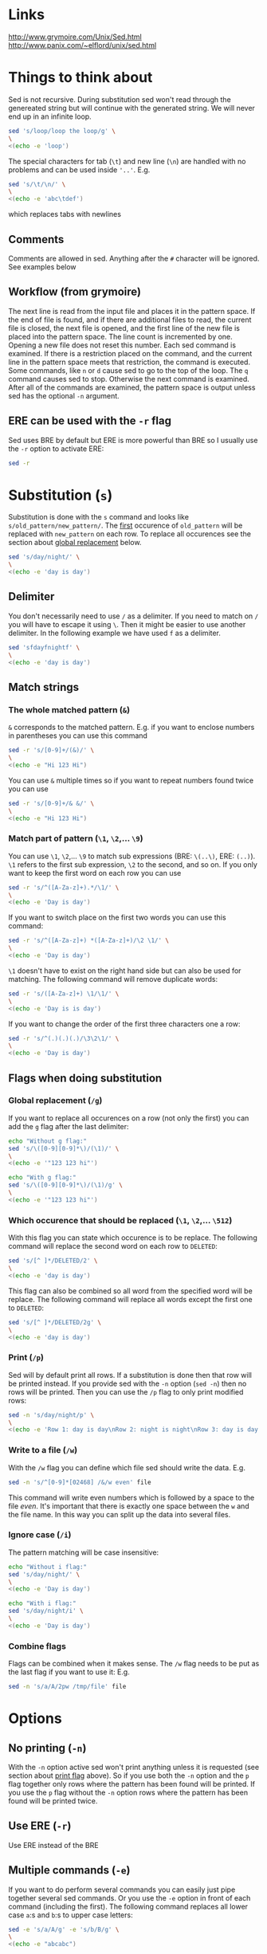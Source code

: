 * Links

[[http://www.grymoire.com/Unix/Sed.html]]
[[http://www.panix.com/~elflord/unix/sed.html]]

* Things to think about

Sed is not recursive. During substitution sed won't read through the genereated
string but will continue with the generated string. We will never end up in an
infinite loop.

#+BEGIN_SRC bash :results output
sed 's/loop/loop the loop/g' \
\
<(echo -e 'loop')
#+END_SRC

The special characters for tab (~\t~) and new line (~\n~) are handled with no
problems and can be used inside ~'..'~. E.g.

#+BEGIN_SRC bash :results output
sed 's/\t/\n/' \
\
<(echo -e 'abc\tdef')
#+END_SRC

which replaces tabs with newlines

** Comments

Comments are allowed in sed. Anything after the ~#~ character will be ignored.
See examples below

** Workflow (from grymoire)

The next line is read from the input file and places it in the pattern space. If
the end of file is found, and if there are additional files to read, the current
file is closed, the next file is opened, and the first line of the new file is
placed into the pattern space. The line count is incremented by one. Opening a
new file does not reset this number. Each sed command is examined. If there is a
restriction placed on the command, and the current line in the pattern space
meets that restriction, the command is executed. Some commands, like ~n~ or ~d~
cause sed to go to the top of the loop. The ~q~ command causes sed to stop.
Otherwise the next command is examined. After all of the commands are examined,
the pattern space is output unless sed has the optional ~-n~ argument.

** ERE can be used with the ~-r~ flag

Sed uses BRE by default but ERE is more powerful than BRE so I usually use the
~-r~ option to activate ERE:

#+BEGIN_SRC bash :results output
sed -r
#+END_SRC

* Substitution (~s~)

Substitution is done with the ~s~ command and looks like ~s/old_pattern/new_pattern/~.
The _first_ occurence of ~old_pattern~ will be replaced with ~new_pattern~ on each
row. To replace all occurences see the section about [[#global-replacement-g][global replacement]] below.

#+BEGIN_SRC bash :results output
sed 's/day/night/' \
\
<(echo -e 'day is day')
#+END_SRC

** Delimiter

You don't necessarily need to use ~/~ as a delimiter. If you need to match on ~/~
you will have to escape it using ~\~. Then it might be easier to use another
delimiter. In the following example we have used ~f~ as a delimiter.

#+BEGIN_SRC bash :results output
sed 'sfdayfnightf' \
\
<(echo -e 'day is day')
#+END_SRC

** Match strings
*** The whole matched pattern (~&~)

~&~ corresponds to the matched pattern. E.g. if you want to enclose numbers in
parentheses you can use this command

#+BEGIN_SRC bash :results output
sed -r 's/[0-9]+/(&)/' \
\
<(echo -e "Hi 123 Hi")
#+END_SRC

You can use ~&~ multiple times so if you want to repeat numbers found twice you
can use

#+BEGIN_SRC bash :results output
sed -r 's/[0-9]+/& &/' \
\
<(echo -e "Hi 123 Hi")
#+END_SRC

*** Match part of pattern (~\1~, ~\2~,... ~\9~)

You can use ~\1~, ~\2~,... ~\9~ to match sub expressions (BRE: ~\(..\)~,
ERE: ~(..)~). ~\1~ refers to the first sub expression, ~\2~ to the second, and
so on. If you only want to keep the first word on each row you can use

#+BEGIN_SRC bash :results output
sed -r 's/^([A-Za-z]+).*/\1/' \
\
<(echo -e 'Day is day')
#+END_SRC

If you want to switch place on the first two words you can use this command:

#+BEGIN_SRC bash :results output
sed -r 's/^([A-Za-z]+) *([A-Za-z]+)/\2 \1/' \
\
<(echo -e 'Day is day')
#+END_SRC

~\1~ doesn't have to exist on the right hand side but can also be used for
matching. The following command will remove duplicate words:

#+BEGIN_SRC bash :results output
sed -r 's/([A-Za-z]+) \1/\1/' \
\
<(echo -e 'Day is is day')
#+END_SRC

If you want to change the order of the first three characters one a row:

#+BEGIN_SRC bash :results output
sed -r 's/^(.)(.)(.)/\3\2\1/' \
\
<(echo -e 'Day is day')
#+END_SRC

** Flags when doing substitution
*** Global replacement (~/g~)
:PROPERTIES:
:CUSTOM_ID: global-replacement-g
:END:

If you want to replace all occurences on a row (not only the first) you can add
the ~g~ flag after the last delimiter:

#+BEGIN_SRC bash :results output
echo "Without g flag:"
sed 's/\([0-9][0-9]*\)/(\1)/' \
\
<(echo -e '"123 123 hi"')

echo "With g flag:"
sed 's/\([0-9][0-9]*\)/(\1)/g' \
\
<(echo -e '"123 123 hi"')
#+END_SRC

*** Which occurence that should be replaced (~\1~, ~\2~,... ~\512~)

With this flag you can state which occurence is to be replace. The following
command will replace the second word on each row to ~DELETED~:

#+BEGIN_SRC bash :results output
sed 's/[^ ]*/DELETED/2' \
\
<(echo -e 'day is day')
#+END_SRC

This flag can also be combined so all word from the specified word will be
replace. The following command will replace all words except the first one to
~DELETED~:

#+BEGIN_SRC bash :results output
sed 's/[^ ]*/DELETED/2g' \
\
<(echo -e 'day is day')
#+END_SRC

*** Print (~/p~)
:PROPERTIES:
:CUSTOM_ID: print-p
:END:

Sed will by default print all rows. If a substitution is done then that row will
be printed instead. If you provide sed with the ~-n~ option (~sed -n~) then no
rows will be printed. Then you can use the ~/p~ flag to only print modified
rows:

#+BEGIN_SRC bash :results output
sed -n 's/day/night/p' \
\
<(echo -e 'Row 1: day is day\nRow 2: night is night\nRow 3: day is day')
#+END_SRC

*** Write to a file (~/w~)

With the ~/w~ flag you can define which file sed should write the data. E.g.

#+BEGIN_SRC bash :results output
sed -n 's/^[0-9]*[02468] /&/w even' file
#+END_SRC

This command will write even numbers which is followed by a space to the file
/even/. It's important that there is exactly one space between the ~w~ and the
file name. In this way you can split up the data into several files.

*** Ignore case (~/i~)

The pattern matching will be case insensitive:

#+BEGIN_SRC bash :results output
echo "Without i flag:"
sed 's/day/night/' \
\
<(echo -e 'Day is day')

echo "With i flag:"
sed 's/day/night/i' \
\
<(echo -e 'Day is day')
#+END_SRC

*** Combine flags

Flags can be combined when it makes sense. The ~/w~ flag needs to be put as the
last flag if you want to use it: E.g.

#+BEGIN_SRC bash :results output
sed -n 's/a/A/2pw /tmp/file' file
#+END_SRC

* Options
** No printing (~-n~)

With the ~-n~ option active sed won't print anything unless it is requested (see
section about [[#print-p][print flag]] above). So if you use both the ~-n~ option and the ~p~
flag together only rows where the pattern has been found will be printed. If you
use the ~p~ flag without the ~-n~ option rows where the pattern has been found
will be printed twice.

** Use ERE (~-r~)

Use ERE instead of the BRE

** Multiple commands (~-e~)

If you want to do perform several commands you can easily just pipe together
several sed commands. Or you use the ~-e~ option in front of each command
(including the first). The following command replaces all lower case ~a~:s and
~b~:s to upper case letters:

#+BEGIN_SRC bash :results output
sed -e 's/a/A/g' -e 's/b/B/g' \
\
<(echo -e "abcabc")
#+END_SRC

You can of course put each of these commands on separate lines for better
structure:

#+BEGIN_SRC bash :results output
sed -e 's/a/A/g' \
    -e 's/e/E/g' \
    -e 's/i/I/g' \
    -e 's/o/O/g' \
    -e 's/u/U/g' \
\
<(echo -e "abcdefghijklmnopqrstuvwxyz")
#+END_SRC

If you put them on separate lines you can also omit the ~-e~ option:

#+BEGIN_SRC bash :results output
sed 's/a/A/g 
     s/e/E/g 
     s/i/I/g 
     s/o/O/g 
     s/u/U/g' \
\
<(echo -e "abcdefghijklmnopqrstuvwxyz")
#+END_SRC

Note that the leading spaces doesn't matter.

* Restrictions

You can restrict sed to perform a command only on specific rows.

** Only on one specific row

Provide the row number before the command. E.g. remove the first word on the
second row:

#+BEGIN_SRC bash :results output
sed -r '2 s/^([^ ]+) +(.*)/\2/' \
\
<(echo -e "first second third\nfourth, fifth, sixth\nseventh, eighth, ninth")
#+END_SRC

You can use ~$~ to refer to the last row

** Only on rows with a specific pattern

Put the pattern before the command like this:

#+BEGIN_SRC bash :results output
sed '/pattern/ command'

# Or if you want to use another delimiter than /. In this case : (note that you need to escape the delimiter)

sed '\:pattern:' command
#+END_SRC

In the following example we will replace replace each word on rows that start
with ~#~ with the word ~COMMENT~

#+BEGIN_SRC bash :results output
sed -r '/^#/ s/[^# ]+/COMMENT/g' \
\
<(echo -e "This is not a comment
#But this is a comment
Not a comment
# Comment again")
#+END_SRC

The space between the restriction and the command is not necessary but can be
used for readability

** Interval using row numbers

Is done using this format:

#+BEGIN_SRC bash :results output
sed 'from_row,to_row command'
#+END_SRC

Both ~from_row~ and ~to_row~ are inclusive. You can refer to the last row with
~$~. The following command will remove all letter ~a~ from the second row to the
end:

#+BEGIN_SRC bash :results output
sed -r '2,$ s/a//g' \
\
<(echo -e "abab\nabab\nabab")
#+END_SRC

** Interval using patterns

Is done using this format:

#+BEGIN_SRC bash :results output
sed '/start_pattern/,/stop_pattern/ commando'
#+END_SRC

When the ~start_pattern~ is found the command will be executed on all rows until
the ~stop_pattern~ is found (inclusive that row). If the ~stop_pattern~ is not
found the command will be executed on all remaining rows. The following command
will remove all between (and including) the rows that start with ~START~ and
~STOP~. Note that can handle the interval multiple times

#+BEGIN_SRC bash :results output
sed -r '/^START/,/^STOP/ s/.*/REMOVED/' \
\
<(echo -e "Row 1
START
Row 2
STOP
Row 3
START
Row 4
STOP
Row 5")
#+END_SRC

** Combine row number and pattern in intervals

You can also combine row numbers and patterns when creating an interval. The
following command will remove all ~a~:s on rows from the beginning until a row
containing the word ~start~ is found (inclusive that row). Then it will continue
again when a row containing the word ~stop~ is found. Beware if the found row
contains both the words ~start~ and ~stop~ both commands will be executed on
this row (in this case it doesn't matter but for other commands it may matter)

#+BEGIN_SRC bash :results output
sed -e '1,/start/ s/a//g' -e '/stop/,$ s/a//g' file
#+END_SRC

* Commands
** Delete row (~d~)

Delete the current row. The following command removes rows starting with ~#~

#+BEGIN_SRC bash :results output
sed '/^#/ d' \
\
<(echo -e "This is not a comment
#But this is a comment
Not a comment
# Comment again")
#+END_SRC

** Print row (~p~)

Print the current row. The following command prints rows starting with ~#~. Note
that the ~-n~ option is used to suppress the default printing

#+BEGIN_SRC bash :results output
sed -n '/^#/ p' \
\
<(echo -e "This is not a comment
#But this is a comment
Not a comment
# Comment again")
#+END_SRC

** Negate restiction (~!~)

#+BEGIN_SRC bash :results output
sed -r '/^START/,/^STOP/ ! s/.*/REMOVED/' \
\
<(echo -e "Row 1
START
Row 2
STOP
Row 3
START
Row 4
STOP
Row 5")
#+END_SRC

** Quit sed (~q~)

Immediately terminate sed. The following command will print the first two lines
and then terminate. It looks like as if it prints the row before it terminates

#+BEGIN_SRC bash :results output
sed '2 q' \
\
<(echo -e "This is not a comment
#But this is a comment
Not a comment
# Comment again")
#+END_SRC

** Group commands (~{..}~)
:PROPERTIES:
:CUSTOM_ID: group-command
:END:

If you have multiple commands that you want to execute when a restriction is
fulfilled you can group them together using ~{~ and ~}~. Sed forces each command
to be on different rows and this also applies to ~{~ and ~}~.

The following command will operate on an interval which starts on a row
containing the word ~begin~ and and ends on a row containing the word ~end~. On
these rows it will replace rows starting with ~#~ with an empty row, remove
trailing whitespaces and remove empty rows (so rows starting with ~#~ will
eventually be removed). If the row wasn't removed it will be printed. Note that
the ~-n~ option is used.

#+BEGIN_SRC bash :results output
sed -n '
    /begin/,/end/ {
        s/#.*//
        s/[ \t]*$//
        /^$/ d
        p
    }' \
\
<(echo -e "# Should not be printed because it is before the begin key word
-- begin here
A row
# Should be removed

 # Should also be remove. First comment is removed then the remaining trailing space
Another row
-- here we end
# Should not be printed")
#+END_SRC

You can of course negate the restriction by putting a ~!~ before the ~{~.

We can also nest grouping. The following command will do the same thing as above
but only for row 1 to 100:

#+BEGIN_SRC bash :results output
sed -n '
    1,100 {
        /begin/,/end/ {
            s/#.*//
            s/[ \t]*$//
            /^$/ d
            p
        }
    }' file
#+END_SRC

** Next line (~n~)

The ~n~ command skips the current row and reads the next one. This commands is
good to be used when working with intervals when you want to skip the row where
the start pattern is found.

#+BEGIN_SRC bash :results output
sed -r '
    /^START/,/^STOP/ {
        /^START/n # Skip the rows with the start pattern
        s/.*/REMOVED/
    }' \
\
<(echo -e "Row 1
START
Row 2
STOP
Row 3
START
Row 4
STOP
Row 5")
#+END_SRC

To also exclude the row with the stop pattern is a little bit trickier. We can
instead match on all rows _not_ matching the stop pattern:

#+BEGIN_SRC bash :results output
sed -r '
    /^START/,/^STOP/ {
        /START/n # Skip the rows with the start pattern
        /STOP/ ! s/.*/REMOVED/ # For all rows not matching the end pattern
    }' \
\
<(echo -e "Row 1
START
Row 2
STOP
Row 3
START
Row 4
STOP
Row 5")
#+END_SRC

Note that the ~n~ command replaces the pattern space at the spot and does not
jump to the top of commands. In the following example ~Row 1~ will be printed
twice (doesn't match the restriction ~2~). Then ~Row 2~ will be printed once,
replace the current pattern space with ~Row 3~ and print it. Then since it
reached the end of execution it will load ~Row 4~ and print it twice.

#+BEGIN_SRC bash :results output
sed -r -n '
    p
    2 n
    p
' \
\
<(echo -e "Row 1
Row 2
Row 3
Row 4")
#+END_SRC

** Write to file (~w~)

The ~w~ command lets you write the current pattern space to a file. Note that
there should be exactly one space between the space and the file name. The
following command will write rows that begins with an even number the file
~even~:

#+BEGIN_SRC bash :results output
sed -r -n '/^[0-9]*[02468][^0-9]/ w even' \
\
<(echo -e "Doesn't begin with even number
8972 is an even number
8123 is not an even number but
9886 is an even number")
#+END_SRC

** Read from file (~r~)

With the ~r~ command you can read in a file after the current pattern space.
The file will be printed directly to ~stdout~ (ignores the ~-n~ option) and sed
will not be able to operate on this lines in the file. The following command
will concatenate two files

#+BEGIN_SRC bash :results output
sed '$ r file_to_read.txt' \
\
<(echo "Row 1
Row 2")
#+END_SRC

This example will include files after a line which only says ~INCLUDE~:

#+BEGIN_SRC bash :results output
sed '/^INCLUDE$/ r file_to_read.txt' \
\
<(echo "Row 1
INCLUDE
Row 2")
#+END_SRC

You can combine the ~r~ command with ~d~ to remove the row which says ~INCLUDE~

#+BEGIN_SRC bash :results output
sed '
    /^INCLUDE$/ {
        r file_to_read.txt
        d
    }' \
\
<(echo "Row 1
INCLUDE
Row 2")
#+END_SRC

Unfortunately you can't use regexp to enter the file to be read.

** Add row after current row (~a~)

The ~a~ command lets you add text after the current line

#+BEGIN_SRC bash :results output
sed '/WORD/ a New line after line with WORD' \
\
<(echo "Row 1
WORD
Row 2
WORD")
#+END_SRC

You can add multiple lines by ending a line with a ~\~

#+BEGIN_SRC bash :results output
sed '/WORD/ a\
New line after line with WORD\
And another line' \
\
<(echo "Row 1
WORD
Row 2
WORD")
#+END_SRC

Note that the line is added after the current line even if the pattern space
changes after the ~a~ command

#+BEGIN_SRC bash :results output
sed '
    /WORD/ a New line after line with WORD
    s/WORD/DROW/' \
\
<(echo "Row 1
WORD
Row 2
WORD")
#+END_SRC

** Add row before current row (~i~)

The ~i~ command is just like the ~a~ command but the line(s) are printed before
the current line

#+BEGIN_SRC bash :results output
sed '/WORD/ i\
New line before line with WORD\
And another line' \
\
<(echo "Row 1
WORD
Row 2
WORD")
#+END_SRC

** Replace row (~c~)

The ~c~ command works like the ~a~ and ~i~ commands but it will print the
defined text and then read in a new line to the pattern space and start from the
beginning

#+BEGIN_SRC bash :results output
sed '/WORD/ c\
New line before line with WORD\
And another line' \
\
<(echo "Row 1
WORD
Row 2
WORD")
#+END_SRC

** Print line number (~=~)

~=~ will print the line number of the current line. The following example will
print the number of lines in a file

#+BEGIN_SRC bash :results output
sed -n '$ =' \
\
<(echo "Row 1
Row 2
Row 3
Row 4")
#+END_SRC

** Transform (~y/../../~)

The ~y~ command till replace all characters on the left hand side to the
character on the corresponding place on the right hand side. E.g. to replace
all upper case letters with lower case you could run this code:

#+BEGIN_SRC bash :results output
sed 'y/ABCDEFGHIJKLMNOPQRSTUVWXYZ/abcdefghijklmnopqrstuvwxyz/' \
\
<(echo "ThiS Is A seNtance")
#+END_SRC

** Print current pattern space (~l~)

Good for debugging. Will print the current pattern space. Will also translate
non printable characters to octal form with a ~\~ in front of it. Tab becomes
~\t~

#+BEGIN_SRC bash :results output
sed -n '/#.*/ l' \
\
<(echo -r "This is a line
#This is a\t comment
And this is a line
# Comment again\t")
#+END_SRC

* Multiple line commands

There are also three commands that can be used when working with multiple lines.
Those are ~N~, ~P~ and ~D~ which acts similar to the single line commands ~n~,
~p~ and ~d~. When used together they are usually executed in the order: first
~N~, then ~P~ and lastly ~D~.

** ~N~

When executing the ~n~ command the current pattern space is printed (unless the
~-n~ option is used), empties the pattern space and reads the next row. The ~N~
command neither prints the current pattern space or empties it. It appends a new
line character (~\n~) and the next line to the current pattern space. You can
now also match on ~n~ in your commands.

E.g if you're looking for two consecutive lines where the first one contains
~ONE~ and the second line ~TWO~ you could use the following command:

#+BEGIN_SRC bash :results output
sed -n '
/ONE/ {
    # found "ONE" - read in next line
    N
    # look for "TWO" on the second line and print if its found
    /\n.*TWO/ p
}' \
\
<(echo "Row 1: ZERO
Row 2: ONE
Row 3: THREE
Row 4: TWO
Row 5: THREE
Row 6: ONE
Row 7: TWO")
#+END_SRC

** ~D~

When executing the ~d~ command the pattern space is emptied, the next line is
read and restarts the execution from the top with the new pattern space. The ~D~
command removes everything to (and including) the first new line character and
then restarts execution from the top. If the ~D~ command is run inside a [[#group-command][group
command]] the execution will jump to the top of the group. If the pattern space
would be empty a new line is read into the pattern space and the execution is
started from the top again.

** ~P~
The ~p~ command prints the whole pattern space. ~P~ will only print until the
first new line character (~\n~). Neither of these commands will alter the
pattern space

* The hold buffer



* Flow control
